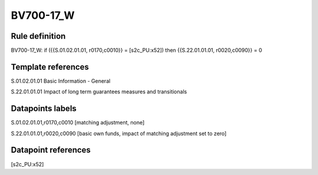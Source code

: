 ==========
BV700-17_W
==========

Rule definition
---------------

BV700-17_W: if ({{S.01.02.01.01, r0170,c0010}} = [s2c_PU:x52]) then {{S.22.01.01.01, r0020,c0090}} = 0


Template references
-------------------

S.01.02.01.01 Basic Information - General

S.22.01.01.01 Impact of long term guarantees measures and transitionals


Datapoints labels
-----------------

S.01.02.01.01,r0170,c0010 [matching adjustment, none]

S.22.01.01.01,r0020,c0090 [basic own funds, impact of matching adjustment set to zero]



Datapoint references
--------------------

[s2c_PU:x52]